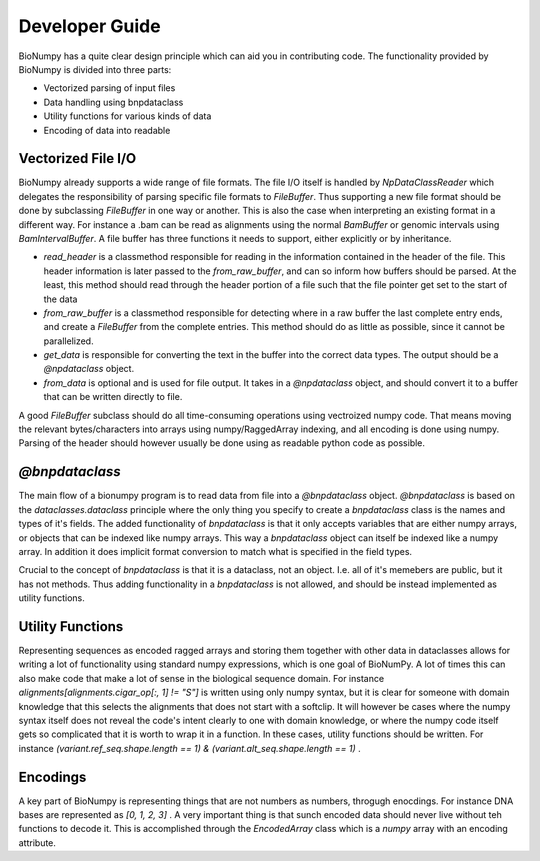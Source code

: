 =================
 Developer Guide
=================

BioNumpy has a quite clear design principle which can aid you in contributing code. The functionality provided by BioNumpy is divided into three parts:

* Vectorized parsing of input files

* Data handling using bnpdataclass

* Utility functions for various kinds of data

* Encoding of data into readable


Vectorized File I/O
===================

BioNumpy already supports a wide range of file formats. The file I/O itself is handled by `NpDataClassReader` which delegates the responsibility of parsing specific file formats to `FileBuffer`. Thus supporting a new file format should be done by subclassing `FileBuffer` in one way or another. This is also the case when interpreting an existing format in a different way. For instance a .bam can be read as alignments using the normal `BamBuffer` or genomic intervals using `BamIntervalBuffer`. A file buffer has three functions it needs to support, either explicitly or by inheritance.

* `read_header` is a classmethod responsible for reading in the information contained in the header of the file. This header information is later passed to the `from_raw_buffer`, and can so inform how buffers should be parsed. At the least, this method should read through the header portion of a file such that the file pointer get set to the start of the data

* `from_raw_buffer` is a classmethod responsible for detecting where in a raw buffer the last complete entry ends, and create a `FileBuffer` from the complete entries. This method should do as little as possible, since it cannot be parallelized.

* `get_data` is responsible for converting the text in the buffer into the correct data types. The output should be a `@npdataclass` object.

* `from_data` is optional and is used for file output. It takes in a `@npdataclass` object, and should convert it to a buffer that can be written directly to file. 

A good `FileBuffer` subclass should do all time-consuming operations using vectroized numpy code. That means moving the relevant bytes/characters into arrays using numpy/RaggedArray indexing, and all encoding is done using numpy. Parsing of the header should however usually be done using as readable python code as possible.

`@bnpdataclass`
===============

The main flow of a bionumpy program is to read data from file into a `@bnpdataclass` object. `@bnpdataclass` is based on the `dataclasses.dataclass` principle where the only thing you specify to create a `bnpdataclass` class is the names and types of it's fields. The added functionality of `bnpdataclass` is that it only accepts variables that are either numpy arrays, or objects that can be indexed like numpy arrays. This way a `bnpdataclass` object can itself be indexed like a numpy array. In addition it does implicit format conversion to match what is specified in the field types.

Crucial to the concept of `bnpdataclass` is that it is a dataclass, not an object. I.e. all of it's memebers are public, but it has not methods. Thus adding functionality in a `bnpdataclass` is not allowed, and should be instead implemented as utility functions.

Utility Functions
=================

Representing sequences as encoded ragged arrays and storing them together with other data in dataclasses allows for writing a lot of functionality using standard numpy expressions, which is one goal of BioNumPy. A lot of times this can also make code that make a lot of sense in the biological sequence domain. For instance `alignments[alignments.cigar_op[:, 1] != "S"]` is written using only numpy syntax, but it is clear for someone with domain knowledge that this selects the alignments that does not start with a softclip. It will however be cases where the numpy syntax itself does not reveal the code's intent clearly to one with domain knowledge, or where the numpy code itself gets so complicated that it is worth to wrap it in a function. In these cases, utility functions should be written. For instance `(variant.ref_seq.shape.length == 1) & (variant.alt_seq.shape.length == 1)` . 

Encodings
=========

A key part of BioNumpy is representing things that are not numbers as numbers, throgugh enocdings. For instance DNA bases are represented as `[0, 1, 2, 3]` . A very important thing is that sunch encoded data should never live without teh functions to decode it. This is accomplished through the `EncodedArray` class which is a `numpy` array with an encoding attribute.
